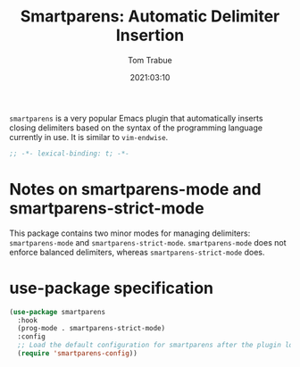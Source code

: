 #+title:    Smartparens: Automatic Delimiter Insertion
#+author:   Tom Trabue
#+email:    tom.trabue@gmail.com
#+date:     2021:03:10
#+property: header-args:emacs-lisp :lexical t
#+tags:
#+STARTUP: fold

=smartparens= is a very popular Emacs plugin that automatically inserts closing
delimiters based on the syntax of the programming language currently in use. It
is similar to =vim-endwise=.

#+begin_src emacs-lisp :tangle yes
  ;; -*- lexical-binding: t; -*-

  #+end_src

* Notes on smartparens-mode and smartparens-strict-mode
This package contains two minor modes for managing delimiters:
=smartparens-mode= and =smartparens-strict-mode=. =smartparens-mode= does not
enforce balanced delimiters, whereas =smartparens-strict-mode= does.

* use-package specification

#+begin_src emacs-lisp :tangle yes
  (use-package smartparens
    :hook
    (prog-mode . smartparens-strict-mode)
    :config
    ;; Load the default configuration for smartparens after the plugin loads.
    (require 'smartparens-config))
#+end_src
